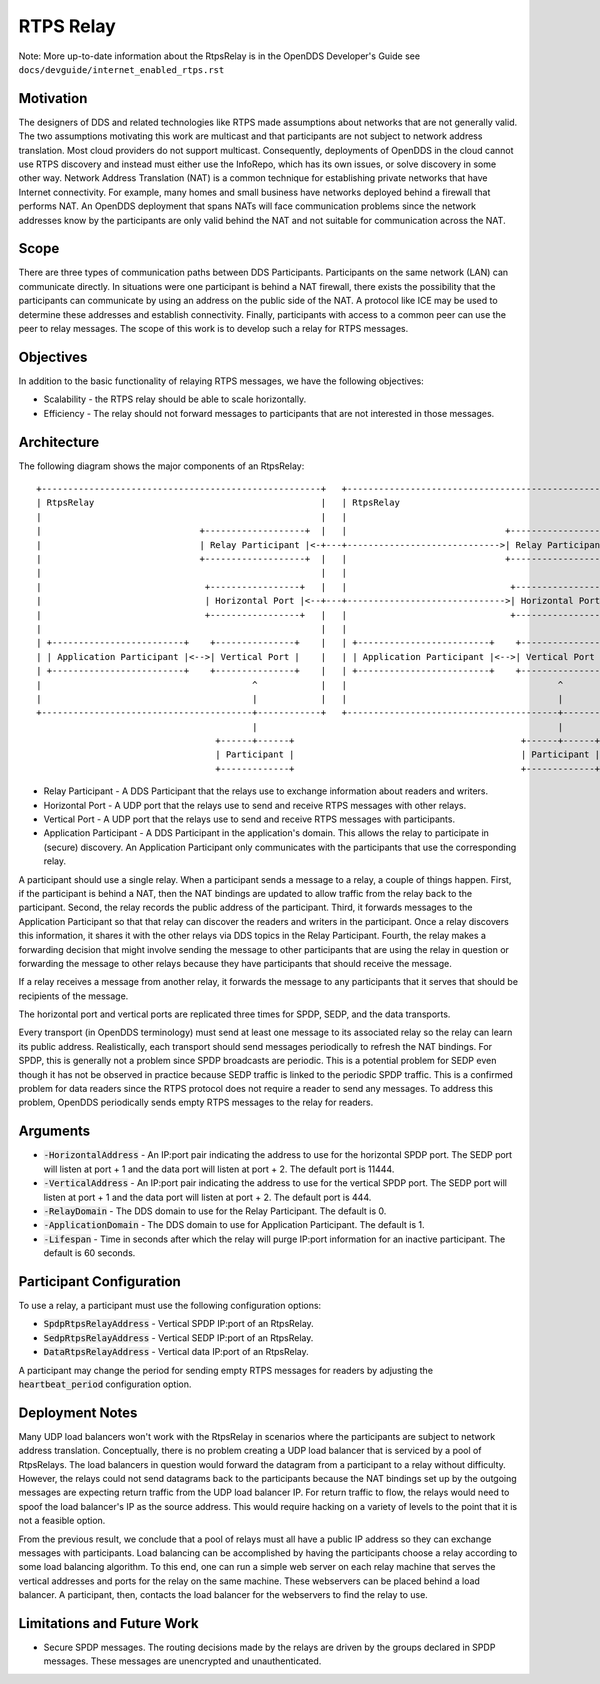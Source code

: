 ==========
RTPS Relay
==========

Note: More up-to-date information about the RtpsRelay is in the OpenDDS Developer's Guide
see ``docs/devguide/internet_enabled_rtps.rst``

Motivation
==========

The designers of DDS and related technologies like RTPS made
assumptions about networks that are not generally valid.  The two
assumptions motivating this work are multicast and that participants
are not subject to network address translation.  Most cloud providers
do not support multicast.  Consequently, deployments of OpenDDS in the
cloud cannot use RTPS discovery and instead must either use the InfoRepo,
which has its own issues, or solve discovery in some other way.
Network Address Translation (NAT) is a common technique for
establishing private networks that have Internet connectivity.  For
example, many homes and small business have networks deployed behind a
firewall that performs NAT.  An OpenDDS deployment that spans NATs
will face communication problems since the network addresses know by
the participants are only valid behind the NAT and not suitable for
communication across the NAT.

Scope
=====

There are three types of communication paths between DDS Participants.
Participants on the same network (LAN) can communicate directly.  In
situations were one participant is behind a NAT firewall, there exists
the possibility that the participants can communicate by using an
address on the public side of the NAT.  A protocol like ICE may be
used to determine these addresses and establish connectivity.
Finally, participants with access to a common peer can use the peer to
relay messages.  The scope of this work is to develop such a relay for
RTPS messages.

Objectives
==========

In addition to the basic functionality of relaying RTPS messages, we
have the following objectives:

* Scalability - the RTPS relay should be able to scale horizontally.
* Efficiency - The relay should not forward messages to participants
  that are not interested in those messages.

Architecture
============

The following diagram shows the major components of an RtpsRelay::

    +-----------------------------------------------------+   +-----------------------------------------------------+
    | RtpsRelay                                           |   | RtpsRelay                                           |
    |                                                     |   |                                                     |
    |                              +-------------------+  |   |                              +-------------------+  |
    |                              | Relay Participant |<-+---+----------------------------->| Relay Participant |  |
    |                              +-------------------+  |   |                              +-------------------+  |
    |                                                     |   |                                                     |
    |                               +-----------------+   |   |                               +-----------------+   |
    |                               | Horizontal Port |<--+---+------------------------------>| Horizontal Port |   |
    |                               +-----------------+   |   |                               +-----------------+   |
    |                                                     |   |                                                     |
    | +-------------------------+    +---------------+    |   | +-------------------------+    +---------------+    |
    | | Application Participant |<-->| Vertical Port |    |   | | Application Participant |<-->| Vertical Port |    |
    | +-------------------------+    +---------------+    |   | +-------------------------+    +---------------+    |
    |                                        ^            |   |                                        ^            |
    |                                        |            |   |                                        |            |
    +----------------------------------------+------------+   +----------------------------------------+------------+
                                             |                                                         |
                                      +------+------+                                           +------+------+
                                      | Participant |                                           | Participant |
                                      +-------------+                                           +-------------+

* Relay Participant - A DDS Participant that the relays use to
  exchange information about readers and writers.
* Horizontal Port - A UDP port that the relays use to send and receive
  RTPS messages with other relays.
* Vertical Port - A UDP port that the relays use to send and receive
  RTPS messages with participants.
* Application Participant - A DDS Participant in the application's
  domain.  This allows the relay to participate in (secure) discovery.
  An Application Participant only communicates with the participants that
  use the corresponding relay.

A participant should use a single relay.  When a participant sends a
message to a relay, a couple of things happen.  First, if the
participant is behind a NAT, then the NAT bindings are updated to
allow traffic from the relay back to the participant.  Second, the
relay records the public address of the participant.  Third, it
forwards messages to the Application Participant so that that relay
can discover the readers and writers in the participant.  Once a relay
discovers this information, it shares it with the other relays via DDS
topics in the Relay Participant.  Fourth, the relay makes a forwarding
decision that might involve sending the message to other participants
that are using the relay in question or forwarding the message to
other relays because they have participants that should receive the
message.

If a relay receives a message from another relay, it forwards the
message to any participants that it serves that should be recipients
of the message.

The horizontal port and vertical ports are replicated three times for
SPDP, SEDP, and the data transports.

Every transport (in OpenDDS terminology) must send at least one
message to its associated relay so the relay can learn its public
address.  Realistically, each transport should send messages
periodically to refresh the NAT bindings.  For SPDP, this is generally
not a problem since SPDP broadcasts are periodic.  This is a potential
problem for SEDP even though it has not be observed in practice
because SEDP traffic is linked to the periodic SPDP traffic.  This is
a confirmed problem for data readers since the RTPS protocol does not
require a reader to send any messages.  To address this problem,
OpenDDS periodically sends empty RTPS messages to the relay for
readers.

Arguments
=========

* :code:`-HorizontalAddress` - An IP:port pair indicating the address
  to use for the horizontal SPDP port.  The SEDP port will listen at
  port + 1 and the data port will listen at port + 2.  The default
  port is 11444.
* :code:`-VerticalAddress` - An IP:port pair indicating the address to
  use for the vertical SPDP port.  The SEDP port will listen at port +
  1 and the data port will listen at port + 2.  The default port
  is 444.
* :code:`-RelayDomain` - The DDS domain to use for the Relay Participant.
  The default is 0.
* :code:`-ApplicationDomain` - The DDS domain to use for Application Participant.
  The default is 1.
* :code:`-Lifespan` - Time in seconds after which the relay will purge
  IP:port information for an inactive participant.  The default is 60
  seconds.

Participant Configuration
=========================

To use a relay, a participant must use the following configuration options:

* :code:`SpdpRtpsRelayAddress` - Vertical SPDP IP:port of an RtpsRelay.
* :code:`SedpRtpsRelayAddress` - Vertical SEDP IP:port of an RtpsRelay.
* :code:`DataRtpsRelayAddress` - Vertical data IP:port of an RtpsRelay.

A participant may change the period for sending empty RTPS messages
for readers by adjusting the :code:`heartbeat_period` configuration
option.

Deployment Notes
================

Many UDP load balancers won't work with the RtpsRelay in scenarios
where the participants are subject to network address translation.
Conceptually, there is no problem creating a UDP load balancer that is
serviced by a pool of RtpsRelays.  The load balancers in question
would forward the datagram from a participant to a relay without
difficulty.  However, the relays could not send datagrams back to the
participants because the NAT bindings set up by the outgoing messages
are expecting return traffic from the UDP load balancer IP.  For
return traffic to flow, the relays would need to spoof the load
balancer's IP as the source address.  This would require hacking on a
variety of levels to the point that it is not a feasible option.

From the previous result, we conclude that a pool of relays must all
have a public IP address so they can exchange messages with
participants.  Load balancing can be accomplished by having the
participants choose a relay according to some load balancing
algorithm.  To this end, one can run a simple web server on each relay
machine that serves the vertical addresses and ports for the relay on
the same machine.  These webservers can be placed behind a load
balancer.  A participant, then, contacts the load balancer for the
webservers to find the relay to use.

Limitations and Future Work
===========================

* Secure SPDP messages.  The routing decisions made by the relays are
  driven by the groups declared in SPDP messages.  These messages are
  unencrypted and unauthenticated.
